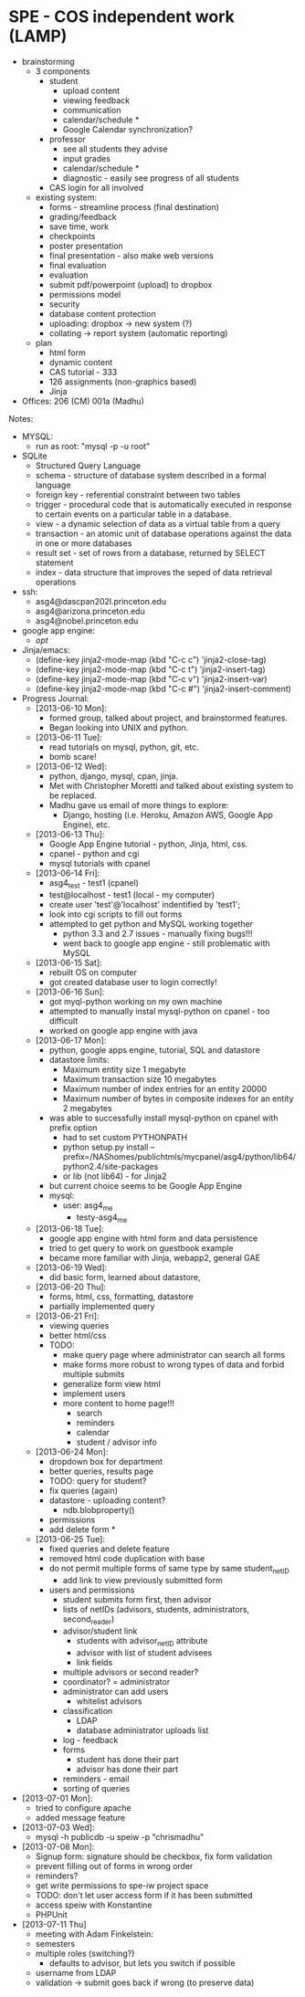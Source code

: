 * SPE - COS independent work (LAMP)
- brainstorming
  - 3 components
    - student
      - upload content
      - viewing feedback
      - communication
      - calendar/schedule *
      - Google Calendar synchronization?
    - professor
      - see all students they advise
      - input grades
      - calendar/schedule *
      - diagnostic - easily see progress of all students
    - CAS login for all involved
  - existing system:
    - forms - streamline process (final destination)
    - grading/feedback
    - save time, work
    - checkpoints
    - poster presentation
    - final presentation - also make web versions
    - final evaluation
    - evaluation
    - submit pdf/powerpoint (upload) to dropbox
    - permissions model
    - security
    - database content protection
    - uploading: dropbox -> new system (?)
    - collating -> report system (automatic reporting)
  - plan
    - html form
    - dynamic content
    - CAS tutorial - 333
    - 126 assignments (non-graphics based)
    - Jinja
- Offices: 206 (CM) 001a (Madhu)
Notes:
- MYSQL:
  - run as root: "mysql -p -u root"
- SQLite
  - Structured Query Language
  - schema - structure of database system described in a formal language
  - foreign key - referential constraint between two tables
  - trigger - procedural code that is automatically executed in response to certain events on a particular table in a database.
  - view - a dynamic selection of data as a virtual table from a query
  - transaction - an atomic unit of database operations against the data in one or more databases
  - result set - set of rows from a database, returned by SELECT statement
  - index - data structure that improves the seped of data retrieval operations
- ssh:
  - asg4@dascpan202l.princeton.edu
  - asg4@arizona.princeton.edu
  - asg4@nobel.princeton.edu
- google app engine:
  - /opt/
- Jinja/emacs:
  - (define-key jinja2-mode-map (kbd "C-c c") 'jinja2-close-tag)
  - (define-key jinja2-mode-map (kbd "C-c t") 'jinja2-insert-tag)
  - (define-key jinja2-mode-map (kbd "C-c v") 'jinja2-insert-var)
  - (define-key jinja2-mode-map (kbd "C-c #") 'jinja2-insert-comment)

- Progress Journal:
  - [2013-06-10 Mon]:
    - formed group, talked about project, and brainstormed features.
    - Began looking into UNIX and python.
  - [2013-06-11 Tue]:
    - read tutorials on mysql, python, git, etc.
    - bomb scare!
  - [2013-06-12 Wed]:
    - python, django, mysql, cpan, jinja.
    - Met with Christopher Moretti and talked about existing system to be replaced.
    - Madhu gave us email of more things to explore:
      - Django, hosting (i.e. Heroku, Amazon AWS, Google App Engine), etc.
  - [2013-06-13 Thu]:
    - Google App Engine tutorial - python, Jinja, html, css.
    - cpanel - python and cgi
    - mysql tutorials with cpanel
  - [2013-06-14 Fri]:
    - asg4_test - test1 (cpanel)
    - test@localhost - test1 (local - my computer)
    - create user 'test'@'localhost' indentified by 'test1';
    - look into cgi scripts to fill out forms
    - attempted to get python and MySQL working together
      - python 3.3 and 2.7 issues - manually fixing bugs!!!
      - went back to google app engine - still problematic with MySQL
  - [2013-06-15 Sat]:
    - rebuilt OS on computer
    - got created database user to login correctly!
  - [2013-06-16 Sun]:
    - got myql-python working on my own machine
    - attempted to manually instal mysql-python on cpanel - too difficult
    - worked on google app engine with java
  - [2013-06-17 Mon]:
    - python, google apps engine, tutorial, SQL and datastore
    - datastore limits:
      - Maximum entity size 1 megabyte
      - Maximum transaction size 10 megabytes
      - Maximum number of index entries for an entity 20000
      - Maximum number of bytes in composite indexes for an entity 2 megabytes
    - was able to successfully install mysql-python on cpanel with prefix option
      - had to set custom PYTHONPATH
      - python setup.py install --prefix=/NAShomes/publichtmls/mycpanel/asg4/python/lib64/python2.4/site-packages
      - or lib (not lib64) - for Jinja2
    - but current choice seems to be Google App Engine
    - mysql:
      - user: asg4_me
        - testy-asg4_me

  - [2013-06-18 Tue]:
    - google app engine with html form and data persistence
    - tried to get query to work on guestbook example
    - became more familiar with Jinja, webapp2, general GAE
  - [2013-06-19 Wed]:
    - did basic form, learned about datastore,
  - [2013-06-20 Thu]:
    - forms, html, css, formatting, datastore
    - partially implemented query
  - [2013-06-21 Fri]:
    - viewing queries
    - better html/css
    - TODO:
      - make query page where administrator can search all forms
      - make forms more robust to wrong types of data and forbid multiple submits
      - generalize form view html
      - implement users
      - more content to home page!!!
        - search
        - reminders
        - calendar
        - student / advisor info
  - [2013-06-24 Mon]:
    - dropdown box for department
    - better queries, results page
    - TODO: query for student?
    - fix queries (again)
    - datastore - uploading content?
      - ndb.blobproperty()
    - permissions
    - add delete form *
  - [2013-06-25 Tue]:
    - fixed queries and delete feature
    - removed html code duplication with base
    - do not permit multiple forms of same type by same student_netID
      - add link to view previously submitted form
    - users and permissions
      - student submits form first, then advisor
      - lists of netIDs (advisors, students, administrators, second_reader)
      - advisor/student link
        - students with advisor_netID attribute
        - advisor with list of student advisees
        - link fields
      - multiple advisors or second reader?
      - coordinator? = administrator
      - administrator can add users
        - whitelist advisors
      - classification
        - LDAP
        - database administrator uploads list
      - log - feedback
      - forms
        - student has done their part
        - advisor has done their part
      - reminders - email
      - sorting of queries
- [2013-07-01 Mon]:
  - tried to configure apache
  - added message feature
- [2013-07-03 Wed]:
  - mysql -h publicdb -u speiw -p "chrismadhu"
- [2013-07-08 Mon]:
  - Signup form: signature should be checkbox, fix form validation
  - prevent filling out of forms in wrong order
  - reminders?
  - get write permissions to spe-iw project space
  - TODO: don't let user access form if it has been submitted
  - access speiw with Konstantine
  - PHPUnit
- [2013-07-11 Thu]
  - meeting with Adam Finkelstein:
  - semesters
  - multiple roles (switching?)
    - defaults to advisor, but lets you switch if possible
  - username from LDAP
  - validation -> submit goes back if wrong (to preserve data)
